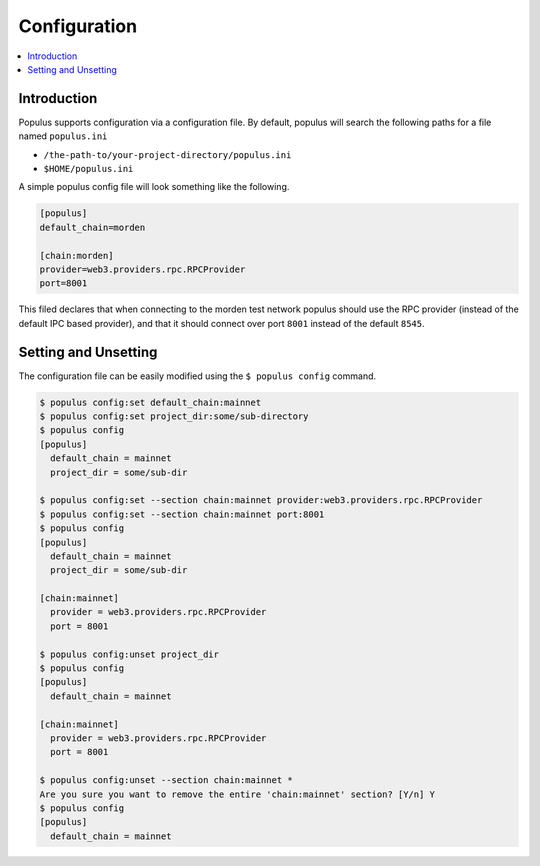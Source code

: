 Configuration
-------------

.. contents:: :local:

Introduction
^^^^^^^^^^^^

Populus supports configuration via a configuration file.  By default, populus will search the following paths for a file named ``populus.ini``

* ``/the-path-to/your-project-directory/populus.ini``
* ``$HOME/populus.ini``

A simple populus config file will look something like the following.


.. code-block::

    [populus]
    default_chain=morden

    [chain:morden]
    provider=web3.providers.rpc.RPCProvider
    port=8001


This filed declares that when connecting to the morden test network populus
should use the RPC provider (instead of the default IPC based provider), and
that it should connect over port ``8001`` instead of the default ``8545``.


Setting and Unsetting
^^^^^^^^^^^^^^^^^^^^^

The configuration file can be easily modified using the ``$ populus config``
command.


.. code-block::

    $ populus config:set default_chain:mainnet
    $ populus config:set project_dir:some/sub-directory
    $ populus config
    [populus]
      default_chain = mainnet
      project_dir = some/sub-dir

    $ populus config:set --section chain:mainnet provider:web3.providers.rpc.RPCProvider
    $ populus config:set --section chain:mainnet port:8001
    $ populus config
    [populus]
      default_chain = mainnet
      project_dir = some/sub-dir

    [chain:mainnet]
      provider = web3.providers.rpc.RPCProvider
      port = 8001

    $ populus config:unset project_dir
    $ populus config
    [populus]
      default_chain = mainnet

    [chain:mainnet]
      provider = web3.providers.rpc.RPCProvider
      port = 8001

    $ populus config:unset --section chain:mainnet *
    Are you sure you want to remove the entire 'chain:mainnet' section? [Y/n] Y
    $ populus config
    [populus]
      default_chain = mainnet
